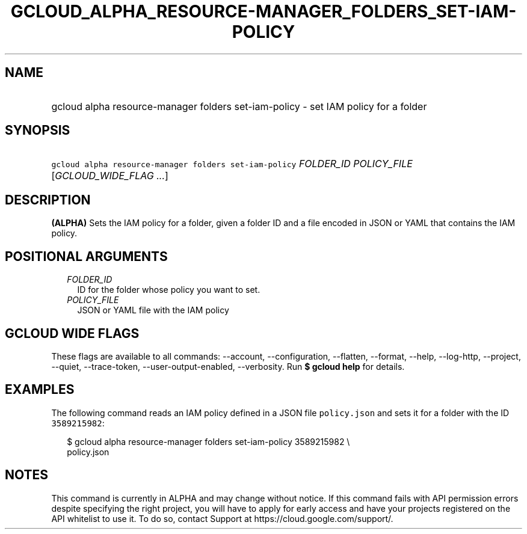 
.TH "GCLOUD_ALPHA_RESOURCE\-MANAGER_FOLDERS_SET\-IAM\-POLICY" 1



.SH "NAME"
.HP
gcloud alpha resource\-manager folders set\-iam\-policy \- set IAM policy for a folder



.SH "SYNOPSIS"
.HP
\f5gcloud alpha resource\-manager folders set\-iam\-policy\fR \fIFOLDER_ID\fR \fIPOLICY_FILE\fR [\fIGCLOUD_WIDE_FLAG\ ...\fR]



.SH "DESCRIPTION"

\fB(ALPHA)\fR Sets the IAM policy for a folder, given a folder ID and a file
encoded in JSON or YAML that contains the IAM policy.



.SH "POSITIONAL ARGUMENTS"

.RS 2m
.TP 2m
\fIFOLDER_ID\fR
ID for the folder whose policy you want to set.

.TP 2m
\fIPOLICY_FILE\fR
JSON or YAML file with the IAM policy


.RE
.sp

.SH "GCLOUD WIDE FLAGS"

These flags are available to all commands: \-\-account, \-\-configuration,
\-\-flatten, \-\-format, \-\-help, \-\-log\-http, \-\-project, \-\-quiet,
\-\-trace\-token, \-\-user\-output\-enabled, \-\-verbosity. Run \fB$ gcloud
help\fR for details.



.SH "EXAMPLES"

The following command reads an IAM policy defined in a JSON file
\f5policy.json\fR and sets it for a folder with the ID \f53589215982\fR:

.RS 2m
$ gcloud alpha resource\-manager folders set\-iam\-policy 3589215982 \e
    policy.json
.RE



.SH "NOTES"

This command is currently in ALPHA and may change without notice. If this
command fails with API permission errors despite specifying the right project,
you will have to apply for early access and have your projects registered on the
API whitelist to use it. To do so, contact Support at
https://cloud.google.com/support/.

